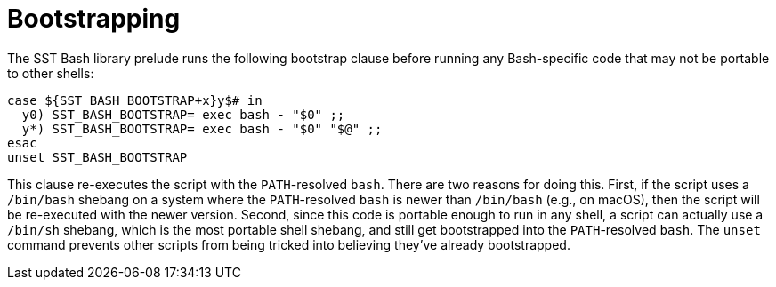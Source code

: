//
// Copyright (C) 2012-2024 Stealth Software Technologies, Inc.
//
// Permission is hereby granted, free of charge, to any person
// obtaining a copy of this software and associated documentation
// files (the "Software"), to deal in the Software without
// restriction, including without limitation the rights to use,
// copy, modify, merge, publish, distribute, sublicense, and/or
// sell copies of the Software, and to permit persons to whom the
// Software is furnished to do so, subject to the following
// conditions:
//
// The above copyright notice and this permission notice (including
// the next paragraph) shall be included in all copies or
// substantial portions of the Software.
//
// THE SOFTWARE IS PROVIDED "AS IS", WITHOUT WARRANTY OF ANY KIND,
// EXPRESS OR IMPLIED, INCLUDING BUT NOT LIMITED TO THE WARRANTIES
// OF MERCHANTABILITY, FITNESS FOR A PARTICULAR PURPOSE AND
// NONINFRINGEMENT. IN NO EVENT SHALL THE AUTHORS OR COPYRIGHT
// HOLDERS BE LIABLE FOR ANY CLAIM, DAMAGES OR OTHER LIABILITY,
// WHETHER IN AN ACTION OF CONTRACT, TORT OR OTHERWISE, ARISING
// FROM, OUT OF OR IN CONNECTION WITH THE SOFTWARE OR THE USE OR
// OTHER DEALINGS IN THE SOFTWARE.
//
// SPDX-License-Identifier: MIT
//

[#bl-bootstrapping]
= Bootstrapping

The SST Bash library prelude runs the following bootstrap clause before
running any Bash-specific code that may not be portable to other shells:

[source,sh]
----
case ${SST_BASH_BOOTSTRAP+x}y$# in
  y0) SST_BASH_BOOTSTRAP= exec bash - "$0" ;;
  y*) SST_BASH_BOOTSTRAP= exec bash - "$0" "$@" ;;
esac
unset SST_BASH_BOOTSTRAP
----

This clause re-executes the script with the `PATH`-resolved `bash`.
There are two reasons for doing this.
First, if the script uses a `/bin/bash` shebang on a system where the
`PATH`-resolved `bash` is newer than `/bin/bash` (e.g., on macOS), then
the script will be re-executed with the newer version.
Second, since this code is portable enough to run in any shell, a script
can actually use a `/bin/sh` shebang, which is the most portable shell
shebang, and still get bootstrapped into the `PATH`-resolved `bash`.
The `unset` command prevents other scripts from being tricked into
believing they've already bootstrapped.

//
